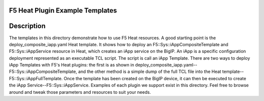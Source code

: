 F5 Heat Plugin Example Templates
================================

Description
===========
The templates in this directory demonstrate how to use F5 Heat resources. A good starting point is the deploy_composite_iapp.yaml Heat template. It shows how to deploy an F5::Sys::iAppCompositeTemplate and F5::Sys::iAppService resource in Heat, which creates an iApp service on the BigIP. An iApp is a specific configuration deployment represented as an executable TCL script. The script is call an iApp Template. There are two ways to deploy iApp Templates with F5's Heat plugins: the first is as shown in deploy_composite_iapp.yaml--F5::Sys::iAppCompositeTemplate, and the other method is a simple dump of the full TCL file into the Heat template--F5::Sys::iAppFullTemplate. Once the template has been created on the BigIP device, it can then be executed to create the iApp Service--F5::Sys::iAppService. Examples of each plugin we support exist in this directory. Feel free to browse around and tweak those parameters and resources to suit your needs.
